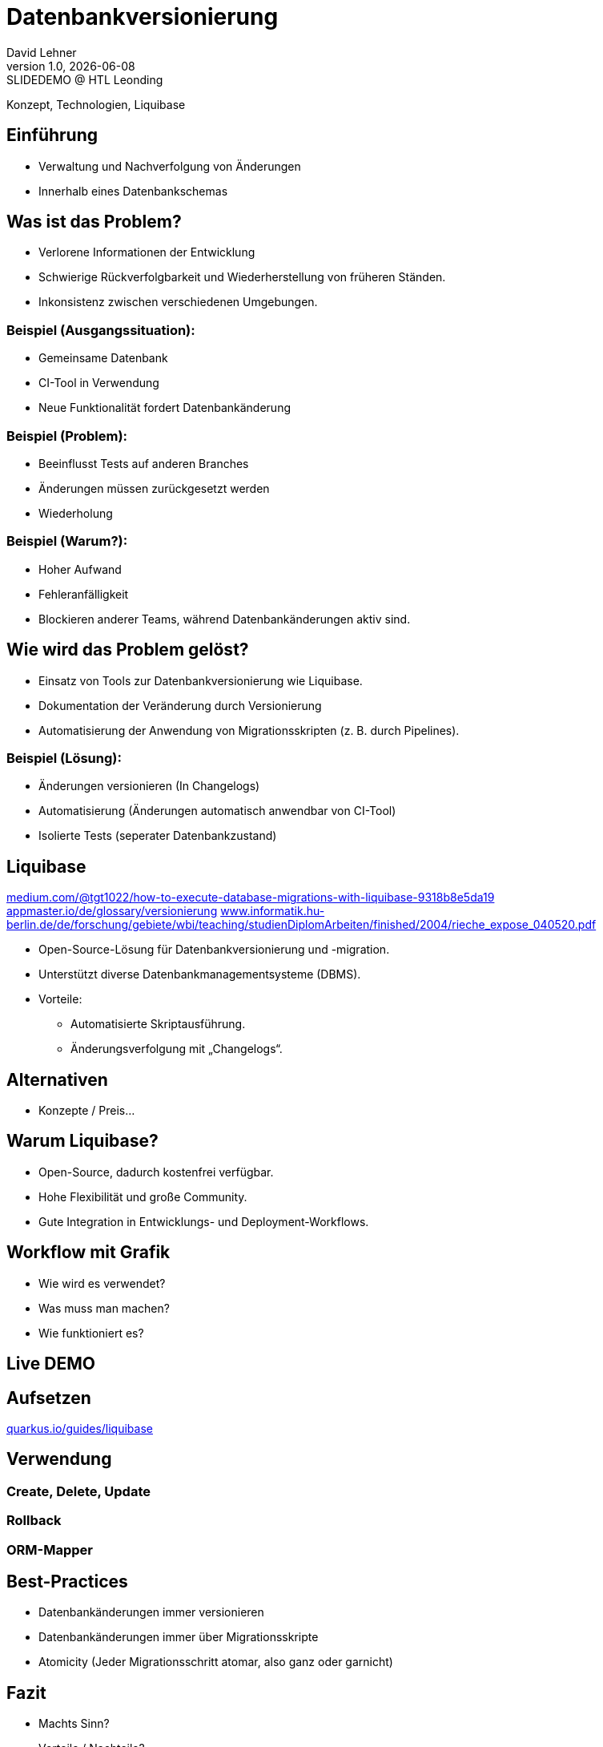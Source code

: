 = Datenbankversionierung
:author: David Lehner
:hide-uri-scheme:
:revnumber: 1.0
:revdate: {docdate}
:revremark: SLIDEDEMO @ HTL Leonding
:encoding: utf-8
:lang: de
:doctype: article
//:icons: font
:customcss: css/presentation.css
//:revealjs_customtheme: css/sky.css
//:revealjs_customtheme: css/black.css
:revealjs_width: 1408
:revealjs_height: 792
:source-highlighter: highlightjs
//:revealjs_parallaxBackgroundImage: images/background-landscape-light-orange.jpg
//:revealjs_parallaxBackgroundSize: 4936px 2092px
//:highlightjs-theme: css/atom-one-light.css
// we want local served font-awesome fonts
:iconfont-remote!:
:iconfont-name: fonts/fontawesome/css/all
//:revealjs_parallaxBackgroundImage: background-landscape-light-orange.jpg
//:revealjs_parallaxBackgroundSize: 4936px 2092px
ifdef::env-ide[]
:imagesdir: ../images
endif::[]
ifndef::env-ide[]
:imagesdir: images
endif::[]
//:revealjs_theme: sky
//:title-slide-background-image: img.png
:title-slide-transition: zoom
:title-slide-transition-speed: fast

Konzept, Technologien, Liquibase

== Einführung
* Verwaltung und Nachverfolgung von Änderungen
* Innerhalb eines Datenbankschemas

== Was ist das Problem?
* Verlorene Informationen der Entwicklung
* Schwierige Rückverfolgbarkeit und Wiederherstellung von früheren Ständen.
* Inkonsistenz zwischen verschiedenen Umgebungen.

=== Beispiel (Ausgangssituation):
* Gemeinsame Datenbank
* CI-Tool in Verwendung
* Neue Funktionalität fordert Datenbankänderung

=== Beispiel (Problem):
* Beeinflusst Tests auf anderen Branches
* Änderungen müssen zurückgesetzt werden
* Wiederholung

=== Beispiel (Warum?):
* Hoher Aufwand
* Fehleranfälligkeit
* Blockieren anderer Teams, während Datenbankänderungen aktiv sind.

== Wie wird das Problem gelöst?
* Einsatz von Tools zur Datenbankversionierung wie Liquibase.
* Dokumentation der Veränderung durch Versionierung
* Automatisierung der Anwendung von Migrationsskripten (z. B. durch Pipelines).

=== Beispiel (Lösung):
* Änderungen versionieren (In Changelogs)
* Automatisierung (Änderungen automatisch anwendbar von CI-Tool)
* Isolierte Tests (seperater Datenbankzustand)

== Liquibase
https://medium.com/@tgt1022/how-to-execute-database-migrations-with-liquibase-9318b8e5da19
https://appmaster.io/de/glossary/versionierung
https://www.informatik.hu-berlin.de/de/forschung/gebiete/wbi/teaching/studienDiplomArbeiten/finished/2004/rieche_expose_040520.pdf

* Open-Source-Lösung für Datenbankversionierung und -migration.
* Unterstützt diverse Datenbankmanagementsysteme (DBMS).
* Vorteile:
** Automatisierte Skriptausführung.
** Änderungsverfolgung mit „Changelogs“.

== Alternativen
* Konzepte / Preis...

== Warum Liquibase?
* Open-Source, dadurch kostenfrei verfügbar.
* Hohe Flexibilität und große Community.
* Gute Integration in Entwicklungs- und Deployment-Workflows.

== Workflow mit Grafik
* Wie wird es verwendet?
* Was muss man machen?
* Wie funktioniert es?

== Live DEMO

== Aufsetzen
https://quarkus.io/guides/liquibase

== Verwendung

=== Create, Delete, Update

=== Rollback

=== ORM-Mapper


== Best-Practices
* Datenbankänderungen immer versionieren
* Datenbankänderungen immer über Migrationsskripte
* Atomicity (Jeder Migrationsschritt atomar, also ganz oder garnicht)

== Fazit
* Machts Sinn?
* Vorteile / Nachteile?

[.stretch]
image::img.png[]

[.lightbg,background-opacity="0.7"]
== Slide w/ text and background image

image::img.png[background, size="contain"]


* Topic 1
* Topic 2
* Topic 3

[%auto-animate]
== !

Matched element will be animated automatically!

[%auto-animate]
== !

[.highlight]
Matched element will be animated automatically!

And move to the right position!

[%hardbreaks]
⬆️
⬆️
⬆️


[%auto-animate]
== !

[source%linenums,js,data-id=planets]
----
let planets = [
  { name: 'mars', diameter: 6779 },
]
----

[%auto-animate]
== !

[source%linenums,js,data-id=planets]
----
let planets = [
  { name: 'mars', diameter: 6779 },
  { name: 'earth', diameter: 12742 },
  { name: 'jupiter', diameter: 139820 }
]
----

[%auto-animate]
== !

[source%linenums,js,data-id=planets]
----
let circumferenceReducer = ( c, planet ) => {
  return c + planet.diameter * Math.PI;
}

let planets = [
  { name: 'mars', diameter: 6779 },
  { name: 'earth', diameter: 12742 },
  { name: 'jupiter', diameter: 139820 }
]

let c = planets.reduce( circumferenceReducer, 0 )
----


[%auto-animate,auto-animate-unmatched=false]
== Unmatched

Introduction. (matched)

[%auto-animate,auto-animate-unmatched=false]
== Unmatched

Introduction. (matched)

This will be shown instantly ⚡ (unmatched)


[%auto-animate,auto-animate-duration=5]
== Duration

This animation...

[%auto-animate,auto-animate-duration=5]
== Duration

This animation...

...will take 5 seconds! ⌚


